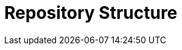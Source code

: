 // Copyright 2024 The Khronos Group Inc.
// SPDX-License-Identifier: CC-BY-4.0

[[repostructure]]
= Repository Structure
